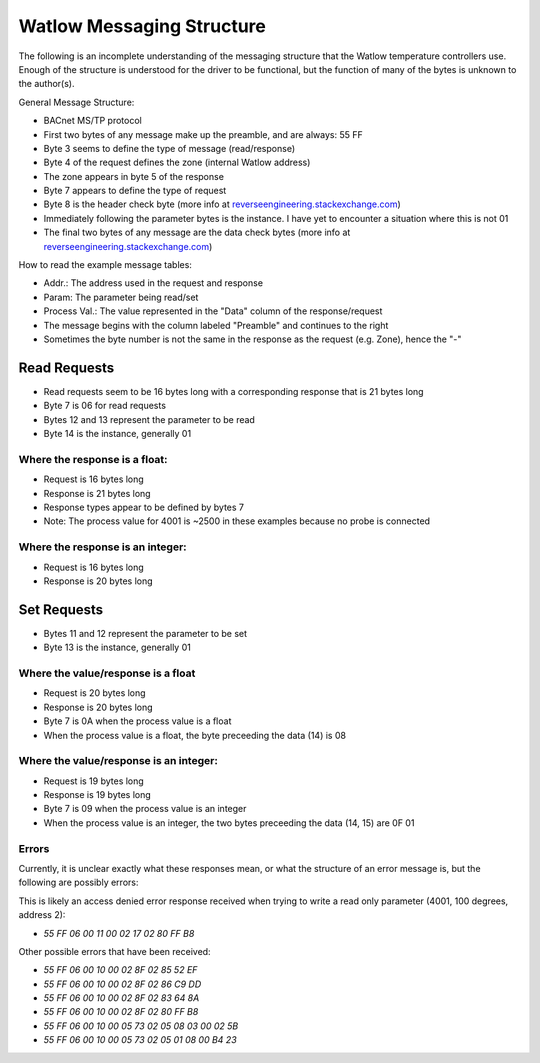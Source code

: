 Watlow Messaging Structure
==========================

The following is an incomplete understanding of the messaging structure that
the Watlow temperature controllers use. Enough of the structure is understood
for the driver to be functional, but the function of many of the bytes is unknown
to the author(s).

General Message Structure:

* BACnet MS/TP protocol
* First two bytes of any message make up the preamble, and are always: 55 FF
* Byte 3 seems to define the type of message (read/response)
* Byte 4 of the request defines the zone (internal Watlow address)
* The zone appears in byte 5 of the response
* Byte 7 appears to define the type of request
* Byte 8 is the header check byte (more info at `reverseengineering.stackexchange.com <https://reverseengineering.stackexchange.com/questions/8303/rs-485-checksum-reverse-engineering-watlow-ez-zone-pm>`_)
* Immediately following the parameter bytes is the instance. I have yet to encounter a situation where this is not 01
* The final two bytes of any message are the data check bytes (more info at `reverseengineering.stackexchange.com <https://reverseengineering.stackexchange.com/questions/8303/rs-485-checksum-reverse-engineering-watlow-ez-zone-pm>`_)


How to read the example message tables:

* Addr.: The address used in the request and response
* Param: The parameter being read/set
* Process Val.: The value represented in the "Data" column of the response/request
* The message begins with the column labeled "Preamble" and continues to the right
* Sometimes the byte number is not the same in the response as the request (e.g. Zone), hence the "-"

Read Requests
-------------

* Read requests seem to be 16 bytes long with a corresponding response that is 21 bytes long
* Byte 7 is 06 for read requests
* Bytes 12 and 13 represent the parameter to be read
* Byte 14 is the instance, generally 01

Where the response is a float:
^^^^^^^^^^^^^^^^^^^^^^^^^^^^^^

* Request is 16 bytes long
* Response is 21 bytes long
* Response types appear to be defined by bytes 7
* Note: The process value for 4001 is ~2500 in these examples because no probe is connected

.. csv-table:: Example Messages
  :file: messages_read_float.csv
  :header-rows: 1

Where the response is an integer:
^^^^^^^^^^^^^^^^^^^^^^^^^^^^^^^^^

* Request is 16 bytes long
* Response is 20 bytes long

.. csv-table:: Example Messages
  :file: messages_read_int.csv
  :header-rows: 1

Set Requests
------------

* Bytes 11 and 12 represent the parameter to be set
* Byte 13 is the instance, generally 01

Where the value/response is a float
^^^^^^^^^^^^^^^^^^^^^^^^^^^^^^^^^^^

* Request is 20 bytes long
* Response is 20 bytes long
* Byte 7 is 0A when the process value is a float
* When the process value is a float, the byte preceeding the data (14) is 08

.. csv-table:: Example Messages
  :file: messages_set_float.csv
  :header-rows: 1

Where the value/response is an integer:
^^^^^^^^^^^^^^^^^^^^^^^^^^^^^^^^^^^^^^^

* Request is 19 bytes long
* Response is 19 bytes long
* Byte 7 is 09 when the process value is an integer
* When the process value is an integer, the two bytes preceeding the data (14, 15) are 0F 01

.. csv-table:: Example Messages
  :file: messages_set_int.csv
  :header-rows: 1

Errors
^^^^^^

Currently, it is unclear exactly what these responses mean, or what the structure of an error message is, but the following are possibly errors:

This is likely an access denied error response received when trying to write a
read only parameter (4001, 100 degrees, address 2):

* `55 FF 06 00 11 00 02 17 02 80 FF B8`

Other possible errors that have been received:

* `55 FF 06 00 10 00 02 8F 02 85 52 EF`
* `55 FF 06 00 10 00 02 8F 02 86 C9 DD`
* `55 FF 06 00 10 00 02 8F 02 83 64 8A`
* `55 FF 06 00 10 00 02 8F 02 80 FF B8`
* `55 FF 06 00 10 00 05 73 02 05 08 03 00 02 5B`
* `55 FF 06 00 10 00 05 73 02 05 01 08 00 B4 23`
